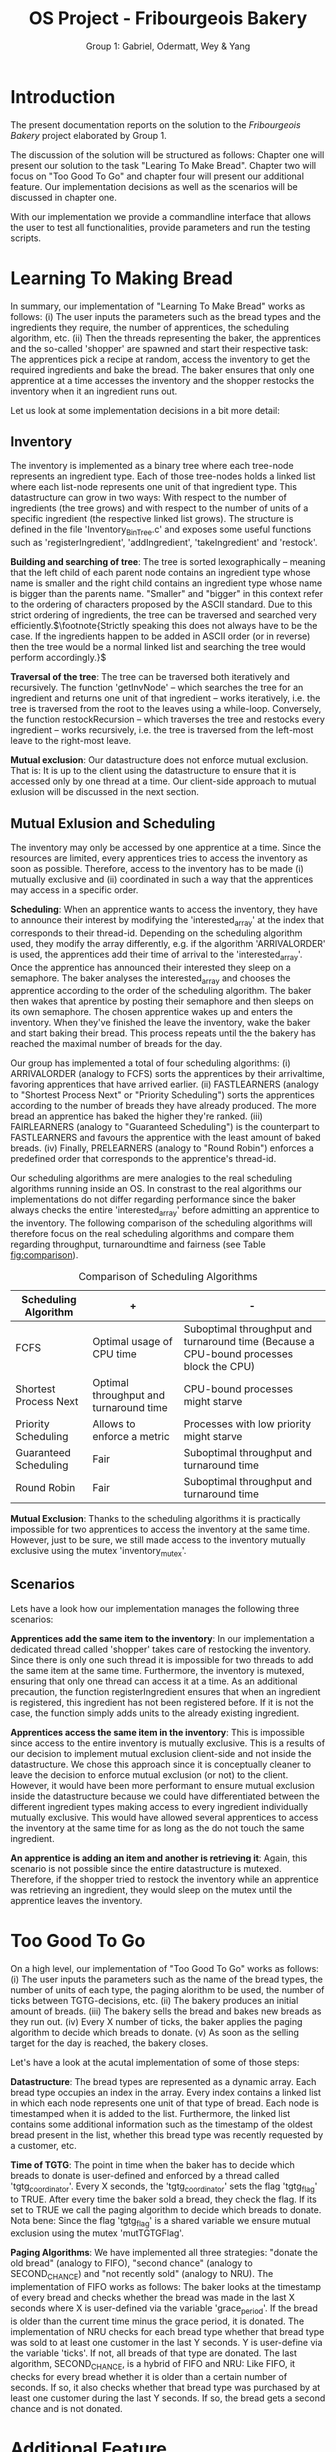 #+TITLE: OS Project - Fribourgeois Bakery
#+AUTHOR: Group 1: Gabriel, Odermatt, Wey & Yang
#+OPTIONS: \n:t
#+LATEX: \setlength\parindent{0pt}
#+LATEX: \setlength\parskip{-9pt}
#+LATEX_HEADER: \usepackage[a4paper, margin=0.75in]{geometry}

* Introduction

The present documentation reports on the solution to the /Fribourgeois Bakery/ project elaborated by Group 1.

The discussion of the solution will be structured as follows: Chapter one will present our solution to the task "Learing To Make Bread". Chapter two will focus on "Too Good To Go" and chapter four will present our additional feature. Our implementation decisions as well as the scenarios will be discussed in chapter one.

With our implementation we provide a commandline interface that allows the user to test all functionalities, provide parameters and run the testing scripts.

* Learning To Making Bread

In summary, our implementation of "Learning To Make Bread" works as follows: (i) The user inputs the parameters such as the bread types and the ingredients they require, the number of apprentices, the scheduling algorithm, etc. (ii) Then the threads representing the baker, the apprentices and the so-called 'shopper' are spawned and start their respective task: The apprentices pick a recipe at random, access the inventory to get the required ingredients and bake the bread. The baker ensures that only one apprentice at a time accesses the inventory and the shopper restocks the inventory when it an ingredient runs out.

Let us look at some implementation decisions in a bit more detail:

** Inventory

The inventory is implemented as a binary tree where each tree-node represents an ingredient type. Each of those tree-nodes holds a linked list where each list-node represents one unit of that ingredient type. This datastructure can grow in two ways: With respect to the number of ingredients (the tree grows) and with respect to the number of units of a specific ingredient (the respective linked list grows). The structure is defined in the file 'Inventory_BinTree.c' and exposes some useful functions such as 'registerIngredient', 'addIngredient', 'takeIngredient' and 'restock'.

*Building and searching of tree*: The tree is sorted lexographically -- meaning that the left child of each parent node contains an ingredient type whose name is smaller and the right child contains an ingredient type whose name is bigger than the parents name. "Smaller" and "bigger" in this context refer to the ordering of characters proposed by the ASCII standard. Due to this strict ordering of ingredients, the tree can be traversed and searched very efficiently.$\footnote{Strictly speaking this does not always have to be the case. If the ingredients happen to be added in ASCII order (or in reverse) then the tree would be a normal linked list and searching the tree would perform accordingly.}$

*Traversal of the tree*: The tree can be traversed both iteratively and recursively. The function 'getInvNode' -- which searches the tree for an ingredient and returns one unit of that ingredient -- works iteratively, i.e. the tree is traversed from the root to the leaves using a while-loop. Conversely, the function restockRecursion -- which traverses the tree and restocks every ingredient -- works recursively, i.e. the tree is traversed from the left-most leave to the right-most leave.

*Mutual exclusion*: Our datastructure does not enforce mutual exclusion. That is: It is up to the client using the datastructure to ensure that it is accessed only by one thread at a time. Our client-side approach to mutual exlusion will be discussed in the next section.

** Mutual Exlusion and Scheduling

The inventory may only be accessed by one apprentice at a time. Since the resources are limited, every apprentices tries to access the inventory as soon as possible. Therefore, access to the inventory has to be made (i) mutually exclusive and (ii) coordinated in such a way that the apprentices may access in a specific order.

*Scheduling*: When an apprentice wants to access the inventory, they have to announce their interest by modifying the 'interested_array' at the index that corresponds to their thread-id. Depending on the scheduling algorithm used, they modify the array differently, e.g. if the algorithm 'ARRIVALORDER' is used, the apprentices add their time of arrival to the 'interested_array'. Once the apprentice has announced their interested they sleep on a semaphore. The baker analyses the interested_array and chooses the apprentice according to the order of the scheduling algorithm. The baker then wakes that aprentice by posting their semaphore and then sleeps on its own semaphore. The chosen apprentice wakes up and enters the inventory. When they've finished the leave the inventory, wake the baker and start baking their bread. This process repeats until the the bakery has reached the maximal number of breads for the day.

Our group has implemented a total of four scheduling algorithms: (i) ARRIVALORDER (analogy to FCFS) sorts the apprentices by their arrivaltime, favoring apprentices that have arrived earlier. (ii) FASTLEARNERS (analogy to "Shortest Process Next" or "Priority Scheduling") sorts the apprentices according to the number of breads they have already produced. The more bread an apprentice has baked the higher they're ranked. (iii) FAIRLEARNERS (analogy to "Guaranteed Scheduling") is the counterpart to FASTLEARNERS and favours the apprentice with the least amount of baked breads. (iv) Finally, PRELEARNERS (analogy to "Round Robin") enforces a predefined order that corresponds to the apprentice's thread-id.

Our scheduling algorithms are mere analogies to the real scheduling algorithms running inside an OS. In constrast to the real algorithms our implementations do not differ regarding performance since the baker always checks the entire 'interested_array' before admitting an apprentice to the inventory. The following comparison of the scheduling algorithms will therefore focus on the real scheduling algorithms and compare them regarding throughput, turnaroundtime and fairness (see Table [[fig:comparison]]).

#+Name: fig:comparison
#+Caption: Comparison of Scheduling Algorithms
#+ATTR_LATEX: :align |p{5cm}|p{5cm}|p{7cm}|
|-----------------------+----------------------------------------+-----------------------------------------------------------------------------------------|
| *Scheduling Algorithm*  | *+*                                      | *-*                                                                                       |
|-----------------------+----------------------------------------+-----------------------------------------------------------------------------------------|
| FCFS                  | Optimal usage of CPU time              | Suboptimal throughput and turnaround time (Because a CPU-bound processes block the CPU) |
|-----------------------+----------------------------------------+-----------------------------------------------------------------------------------------|
| Shortest Process Next | Optimal throughput and turnaround time | CPU-bound processes might starve                                                        |
|-----------------------+----------------------------------------+-----------------------------------------------------------------------------------------|
| Priority Scheduling   | Allows to enforce a metric             | Processes with low priority might starve                                                |
|-----------------------+----------------------------------------+-----------------------------------------------------------------------------------------|
| Guaranteed Scheduling | Fair                                   | Suboptimal throughput and turnaround time                                               |
|-----------------------+----------------------------------------+-----------------------------------------------------------------------------------------|
| Round Robin           | Fair                                   | Suboptimal throughput and turnaround time                                               |
|-----------------------+----------------------------------------+-----------------------------------------------------------------------------------------|

*Mutual Exclusion*: Thanks to the scheduling algorithms it is practically impossible for two apprentices to access the inventory at the same time. However, just to be sure, we still made access to the inventory mutually exclusive using the mutex 'inventory_mutex'.

** Scenarios

Lets have a look how our implementation manages the following three scenarios:

*Apprentices add the same item to the inventory*: In our implementation a dedicated thread called 'shopper' takes care of restocking the inventory. Since there is only one such thread it is impossible for two threads to add the same item at the same time. Furthermore, the inventory is mutexed, ensuring that only one thread can access it at a time. As an additional precaution, the function registerIngredient ensures that when an ingredient is registered, this ingredient has not been registered before. If it is not the case, the function simply adds units to the already existing ingredient.

*Apprentices access the same item in the inventory*: This is impossible since access to the entire inventory is mutually exclusive. This is a results of our decision to implement mutual exclusion client-side and not inside the datastructure. We chose this approach since it is conceptually cleaner to leave the decision to enforce mutual exclusion (or not) to the client. However, it would have been more performant to ensure mutual exclusion inside the datastructure because we could have differentiated between the different ingredient types making access to every ingredient individually mutually exclusive. This would have allowed several apprentices to access the inventory at the same time for as long as the do not touch the same ingredient.

*An apprentice is adding an item and another is retrieving it*: Again, this scenario is not possible since the entire datastructure is mutexed. Therefore, if the shopper tried to restock the inventory while an apprentice was retrieving an ingredient, they would sleep on the mutex until the apprentice leaves the inventory.

* Too Good To Go

On a high level, our implementation of "Too Good To Go" works as follows: (i) The user inputs the parameters such as the name of the bread types, the number of units of each type, the paging alorithm to be used, the number of ticks between TGTG-decisions, etc. (ii) The bakery produces an initial amount of breads. (iii) The bakery sells the bread and bakes new breads as they run out. (iv) Every X number of ticks, the baker applies the paging algorithm to decide which breads to donate. (v) As soon as the selling target for the day is reached, the bakery closes.

Let's have a look at the acutal implementation of some of those steps:

*Datastructure*: The bread types are represented as a dynamic array. Each bread type occupies an index in the array. Every index contains a linked list in which each node represents one unit of that type of bread. Each node is timestamped when it is added to the list. Furthermore, the linked list contains some additional information such as the timestamp of the oldest bread present in the list, whether this bread type was recently requested by a customer, etc.

*Time of TGTG*: The point in time when the baker has to decide which breads to donate is user-defined and enforced by a thread called 'tgtg_coordinator'. Every X seconds, the 'tgtg_coordinator' sets the flag 'tgtg_flag' to TRUE. After every time the baker sold a bread, they check the flag. If its set to TRUE we call the paging algorithm to decide which breads to donate. Nota bene: Since the flag 'tgtg_flag' is a shared variable we ensure mutual exclusion using the mutex 'mutTGTGFlag'.

*Paging Algorithms*: We have implemented all three strategies: "donate the old bread" (analogy to FIFO), "second chance" (analogy to SECOND_CHANCE) and "not recently sold" (analogy to NRU). The implementation of FIFO works as follows: The baker looks at the timestamp of every bread and checks whether the bread was made in the last X seconds where X is user-defined via the variable 'grace_period'. If the bread is older than the current time minus the grace period, it is donated. The implementation of NRU checks for each bread type whether that bread type was sold to at least one customer in the last Y seconds. Y is user-define via the variable 'ticks'. If not, all breads of that type are donated. The last algorithm, SECOND_CHANCE, is a hybrid of FIFO and NRU: Like FIFO, it checks for every bread whether it is older than a certain number of seconds. If so, it also checks whether that bread type was purchased by at least one customer during the last Y seconds. If so, the bread gets a second chance and is not donated.

* Additional Feature

Group 1 chose to implement the second additional feature which we will call "Sleeping Baker". Conceptually, our implementation works as follows: (i) The user inputs the parameters suchs as the number of customers that will try to enter the baker, the number of chairs, etc. (ii) Then the baker-thread is created. For as long as the bakery is empty, the baker will sleep. As soon as a customer enters the bakery, the baker will wake up and serve them. (iii) From then on, some customer-threads are created at random intervals and will enter the bakery. If a chair is free they will take a seat and wait to be served. If no chair is free they will leave again. (iv) The script stops when the maximal number of customers was created.

Let's have a look at the acutal implementation:

*Synchronization*: The interactions between the customers and the baker is synchronized using semaphores. When a customer takes a seat on a free chair they up the baker's semaphore and start sleeping on their own semaphore. They baker's semaphore stores these "ups" and ensures that the baker does not fall asleep for as long as there are still cumstomers in the bakery.

*Datastructure*: The customers that have been able to take a chair are stored in a queue. Every time the baker has finished serving a customer he deques the next semaphore from the queue.
